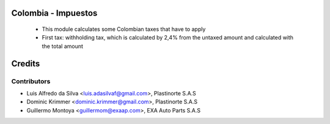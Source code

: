 .. image:: https://img.shields.io/badge/licence-AGPL--3-blue.svg
   :target: https://www.gnu.org/licenses/agpl-3.0-standalone.html
   :alt: License: AGPL-3



Colombia - Impuestos
====================

 * This module calculates some Colombian taxes that have to apply
 * First tax: withholding tax, which is calculated by 2,4% from the untaxed amount and calculated with the total amount


Credits
=======

Contributors
------------

* Luis Alfredo da Silva <luis.adasilvaf@gmail.com>, Plastinorte S.A.S
* Dominic Krimmer <dominic.krimmer@gmail.com>, Plastinorte S.A.S
* Guillermo Montoya <guillermom@exaap.com>, EXA Auto Parts S.A.S
